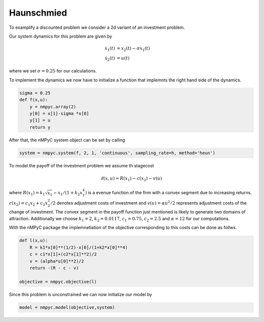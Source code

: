 Haunschmied
============

To examplify a discounted problem we consider a 2d variant of an investment problem.

Our system dynamics for this problem are given by 

.. math::

   \dot{x}_1(t) &= x_2(t) - \sigma x_1(t) \\ 
   \dot{x}_2(t) &= u(t)

where we set :math:`\sigma = 0.25` for our calculations.

To implement the dynamics we now have to initialize a function that implemnts the right hand side of the dynamics.

.. code-block:: python

   sigma = 0.25
   def f(x,u):
       y = nmpyc.array(2)
       y[0] = x[1]-sigma *x[0]
       y[1] = u
       return y

After that, the nMPyC system object can be set by calling

.. code-block:: python

   system = nmpyc.system(f, 2, 1, 'continuous', sampling_rate=h, method='heun')

To model the payoff of the investment problem we assume th stagecost

.. math::

   \ell(x,u) = R(x_1) - c(x_2) - v(u)

where :math:`R(x_1) = k_1 \sqrt{x_1} - x_1/(1+k_2 x_1^4)` is a evenue function of the firm with a
convex segment due to increasing returns. :math:`c(x_2) = c_1 x_2 + c_2 x_2^2/2` denotes adjustment costs
of investment and :math:`v(u) = \alpha u^2/2` represents adjustment costs of the change of investment.
The convex segment in the payoff function just mentioned is likely to generate two domains
of attraction.
Additionally we choose :math:`k_1=2`, :math:`k_2=0.0117`, :math:`c_1=0.75`, :math:`c_2=2.5` and :math:`\alpha=12` for our computations.

With the nMPyC package the implemnetiation of the objective corresponding to this costs can be done as follws.

.. code-block:: python

   def l(x,u):
       R = k1*x[0]**(1/2)-x[0]/(1+k2*x[0]**4)
       c = c1*x[1]+(c2*x[1]**2)/2
       v = (alpha*u[0]**2)/2
       return -(R - c - v)

   objective = nmpyc.objective(l)

Since this problem is unconstrained we can now initialize our model by 

.. code-block:: python

   model = nmpyc.model(objective,system)

